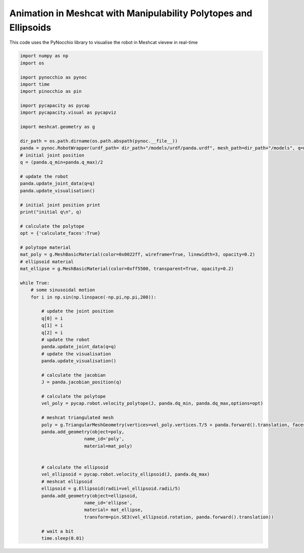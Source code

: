 Animation in Meshcat with Manipulability Polytopes  and Ellipsoids
==================================================================

This code uses the PyNocchio library to visualise the robot in Meshcat vievew in real-time

.. code-block:: python
    
    import numpy as np
    import os

    import pynocchio as pynoc
    import time
    import pinocchio as pin

    import pycapacity as pycap
    import pycapacity.visual as pycapviz

    import meshcat.geometry as g 

    dir_path = os.path.dirname(os.path.abspath(pynoc.__file__))
    panda = pynoc.RobotWrapper(urdf_path= dir_path+"/models/urdf/panda.urdf", mesh_path=dir_path+"/models", q=np.zeros(7))
    # initial joint position
    q = (panda.q_min+panda.q_max)/2

    # update the robot
    panda.update_joint_data(q=q)
    panda.update_visualisation()

    # initial joint position print
    print("initial q\n", q)

    # calculate the polytope
    opt = {'calculate_faces':True}

    # polytope material
    mat_poly = g.MeshBasicMaterial(color=0x0022ff, wireframe=True, linewidth=3, opacity=0.2)
    # ellipsoid material
    mat_ellipse = g.MeshBasicMaterial(color=0xff5500, transparent=True, opacity=0.2)

    while True:
        # some sinusoidal motion
        for i in np.sin(np.linspace(-np.pi,np.pi,200)):

            # update the joint position
            q[0] = i
            q[1] = i
            q[2] = i
            # update the robot
            panda.update_joint_data(q=q)
            # update the visualisation
            panda.update_visualisation()

            # calculate the jacobian
            J = panda.jacobian_position(q)

            # calculate the polytope
            vel_poly = pycap.robot.velocity_polytope(J, panda.dq_min, panda.dq_max,options=opt)

            # meshcat triangulated mesh
            poly = g.TriangularMeshGeometry(vertices=vel_poly.vertices.T/5 + panda.forward().translation, faces=vel_poly.face_indices)
            panda.add_geometry(object=poly,
                            name_id='poly', 
                            material=mat_poly)


            # calculate the ellipsoid
            vel_ellipsoid = pycap.robot.velocity_ellipsoid(J, panda.dq_max)
            # meshcat ellipsoid
            ellipsoid = g.Ellipsoid(radii=vel_ellipsoid.radii/5)
            panda.add_geometry(object=ellipsoid, 
                            name_id='ellipse', 
                            material= mat_ellipse,
                            transform=pin.SE3(vel_ellipsoid.rotation, panda.forward().translation))
    
            # wait a bit
            time.sleep(0.01)    

.. image:: ../images/visual_poly.gif

